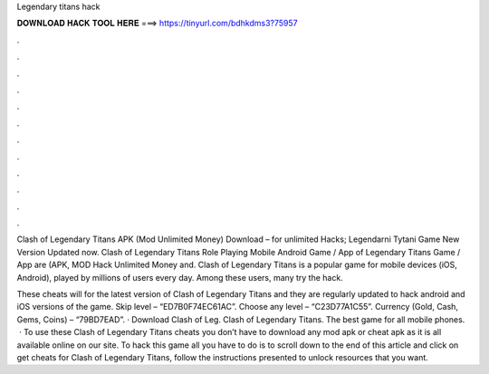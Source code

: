 Legendary titans hack



𝐃𝐎𝐖𝐍𝐋𝐎𝐀𝐃 𝐇𝐀𝐂𝐊 𝐓𝐎𝐎𝐋 𝐇𝐄𝐑𝐄 ===> https://tinyurl.com/bdhkdms3?75957



.



.



.



.



.



.



.



.



.



.



.



.

Clash of Legendary Titans APK (Mod Unlimited Money) Download – for unlimited Hacks; Legendarni Tytani Game New Version Updated now. Clash of Legendary Titans Role Playing Mobile Android Game / App of Legendary Titans Game / App are (APK, MOD Hack Unlimited Money and. Clash of Legendary Titans is a popular game for mobile devices (iOS, Android), played by millions of users every day. Among these users, many try the hack.

These cheats will for the latest version of Clash of Legendary Titans and they are regularly updated to hack android and iOS versions of the game. Skip level – “ED7B0F74EC61AC”. Choose any level – “C23D77A1C55”. Currency (Gold, Cash, Gems, Coins) – “79BD7EAD”. · Download Clash of Leg. Clash of Legendary Titans. The best game for all mobile phones.  · To use these Clash of Legendary Titans cheats you don’t have to download any mod apk or cheat apk as it is all available online on our site. To hack this game all you have to do is to scroll down to the end of this article and click on get cheats for Clash of Legendary Titans, follow the instructions presented to unlock resources that you want.
